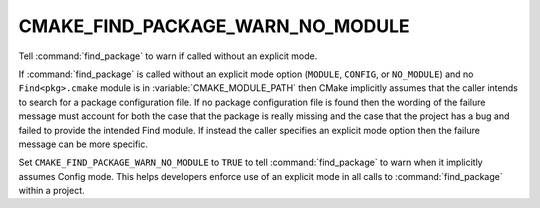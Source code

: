 CMAKE_FIND_PACKAGE_WARN_NO_MODULE
---------------------------------

Tell :command:`find_package` to warn if called without an explicit mode.

If :command:`find_package` is called without an explicit mode option
(``MODULE``, ``CONFIG``, or ``NO_MODULE``) and no ``Find<pkg>.cmake`` module
is in :variable:`CMAKE_MODULE_PATH` then CMake implicitly assumes that the
caller intends to search for a package configuration file.  If no package
configuration file is found then the wording of the failure message
must account for both the case that the package is really missing and
the case that the project has a bug and failed to provide the intended
Find module.  If instead the caller specifies an explicit mode option
then the failure message can be more specific.

Set ``CMAKE_FIND_PACKAGE_WARN_NO_MODULE`` to ``TRUE`` to tell
:command:`find_package` to warn when it implicitly assumes Config mode.  This
helps developers enforce use of an explicit mode in all calls to
:command:`find_package` within a project.
